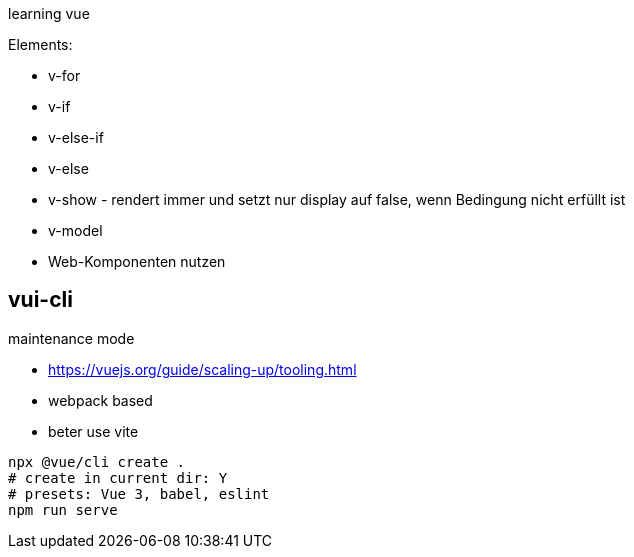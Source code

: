 
learning vue

Elements:

* v-for
* v-if
* v-else-if
* v-else
* v-show - rendert immer und setzt nur display auf false, wenn Bedingung nicht erfüllt ist
* v-model
* Web-Komponenten nutzen

== vui-cli

maintenance mode

* https://vuejs.org/guide/scaling-up/tooling.html

* webpack based
* beter use vite

[source,bash]
----
npx @vue/cli create .
# create in current dir: Y
# presets: Vue 3, babel, eslint
npm run serve

----